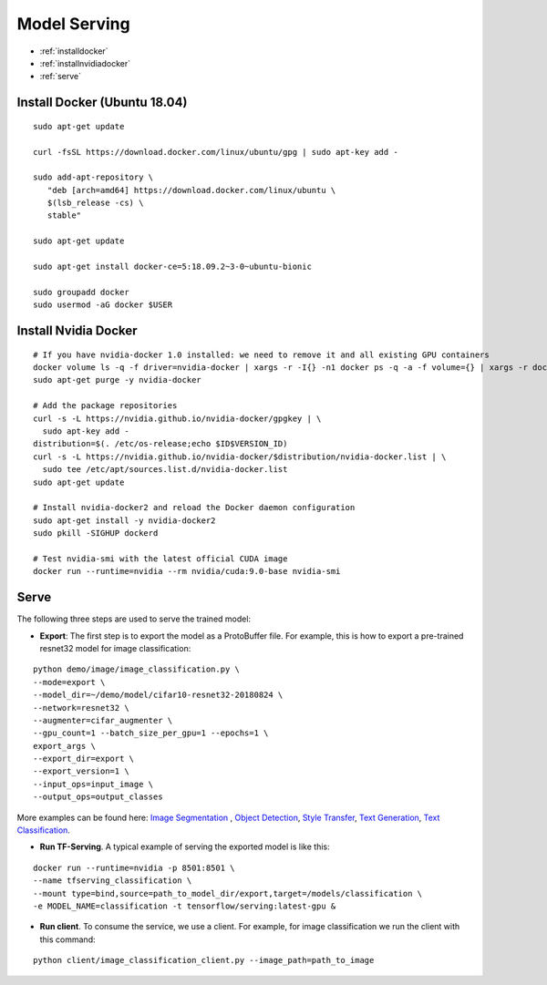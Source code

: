 Model Serving
========================================

* :ref:`installdocker`
* :ref:`installnvidiadocker`
* :ref:`serve`

.. _installdocker:
**Install Docker (Ubuntu 18.04)**
----------------------------------------------

::

  sudo apt-get update

  curl -fsSL https://download.docker.com/linux/ubuntu/gpg | sudo apt-key add -

  sudo add-apt-repository \
     "deb [arch=amd64] https://download.docker.com/linux/ubuntu \
     $(lsb_release -cs) \
     stable"

  sudo apt-get update

  sudo apt-get install docker-ce=5:18.09.2~3-0~ubuntu-bionic

  sudo groupadd docker
  sudo usermod -aG docker $USER

.. _installnvidiadocker:

**Install Nvidia Docker**
----------------------------------------------

::

  # If you have nvidia-docker 1.0 installed: we need to remove it and all existing GPU containers
  docker volume ls -q -f driver=nvidia-docker | xargs -r -I{} -n1 docker ps -q -a -f volume={} | xargs -r docker rm -f
  sudo apt-get purge -y nvidia-docker

  # Add the package repositories
  curl -s -L https://nvidia.github.io/nvidia-docker/gpgkey | \
    sudo apt-key add -
  distribution=$(. /etc/os-release;echo $ID$VERSION_ID)
  curl -s -L https://nvidia.github.io/nvidia-docker/$distribution/nvidia-docker.list | \
    sudo tee /etc/apt/sources.list.d/nvidia-docker.list
  sudo apt-get update

  # Install nvidia-docker2 and reload the Docker daemon configuration
  sudo apt-get install -y nvidia-docker2
  sudo pkill -SIGHUP dockerd

  # Test nvidia-smi with the latest official CUDA image
  docker run --runtime=nvidia --rm nvidia/cuda:9.0-base nvidia-smi

.. _serve:

**Serve**
----------------------------------------------

The following three steps are used to serve the trained model:

* **Export**: The first step is to export the model as a ProtoBuffer file. For example, this is how to export a pre-trained resnet32 model for image classification:

::

  python demo/image/image_classification.py \
  --mode=export \
  --model_dir=~/demo/model/cifar10-resnet32-20180824 \
  --network=resnet32 \
  --augmenter=cifar_augmenter \
  --gpu_count=1 --batch_size_per_gpu=1 --epochs=1 \
  export_args \
  --export_dir=export \
  --export_version=1 \
  --input_ops=input_image \
  --output_ops=output_classes


More examples can be found here: `Image Segmentation <fcn.html#export>`__ , `Object Detection <app_object_detection.html#export>`__, `Style Transfer <app_style_transfer.html#export>`__, `Text Generation <app_text_generation.html#export>`__, `Text Classification <app_text_classification.html#export>`__.

* **Run TF-Serving**. A typical example of serving the exported model is like this:

::

  docker run --runtime=nvidia -p 8501:8501 \
  --name tfserving_classification \
  --mount type=bind,source=path_to_model_dir/export,target=/models/classification \
  -e MODEL_NAME=classification -t tensorflow/serving:latest-gpu &


* **Run client**. To consume the service, we use a client. For example, for image classification we run the client with this command:

::

  python client/image_classification_client.py --image_path=path_to_image
